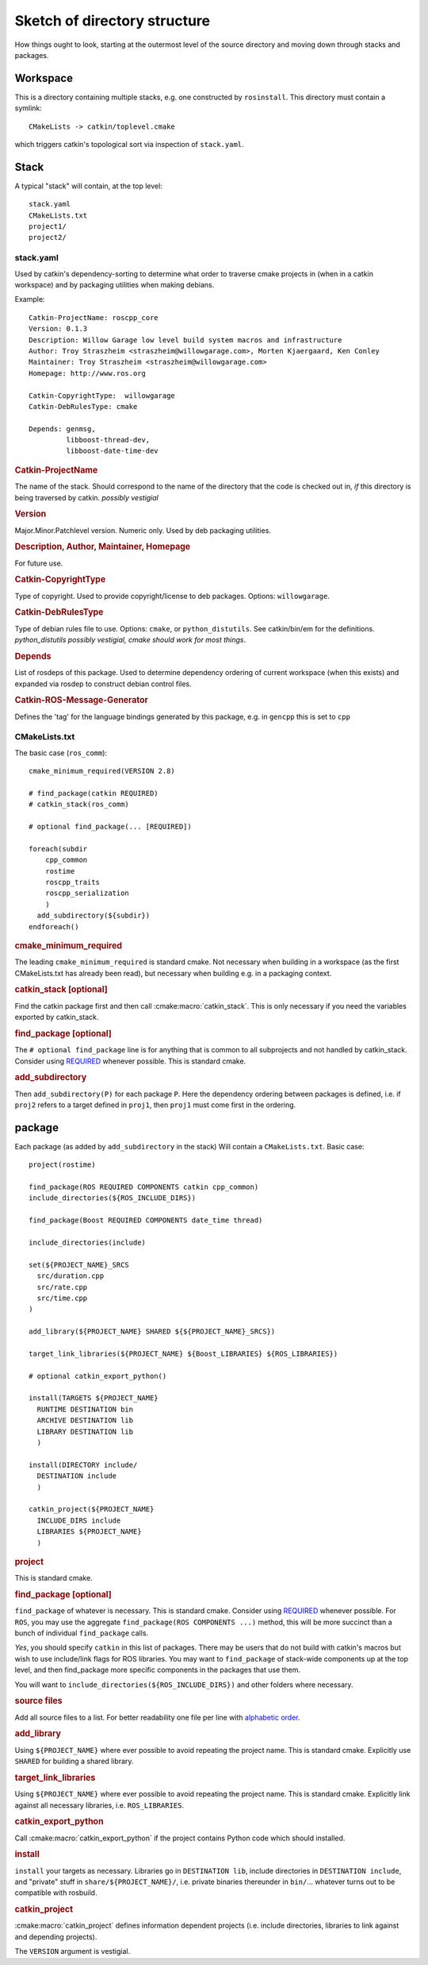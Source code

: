 Sketch of directory structure
=============================

How things ought to look, starting at the outermost level of the
source directory and moving down through stacks and packages.

Workspace
---------

This is a directory containing multiple stacks, e.g. one constructed
by ``rosinstall``.  This directory must contain a symlink::

  CMakeLists -> catkin/toplevel.cmake

which triggers catkin's topological sort via inspection of ``stack.yaml``.

Stack
-----

A typical "stack" will contain, at the top level::

  stack.yaml
  CMakeLists.txt
  project1/
  project2/

.. _stack.yaml:

stack.yaml
^^^^^^^^^^

Used by catkin's dependency-sorting to determine what order to
traverse cmake projects in (when in a catkin workspace) and by
packaging utilities when making debians.

Example::

  Catkin-ProjectName: roscpp_core
  Version: 0.1.3
  Description: Willow Garage low level build system macros and infrastructure
  Author: Troy Straszheim <straszheim@willowgarage.com>, Morten Kjaergaard, Ken Conley
  Maintainer: Troy Straszheim <straszheim@willowgarage.com>
  Homepage: http://www.ros.org

  Catkin-CopyrightType:  willowgarage
  Catkin-DebRulesType: cmake

  Depends: genmsg,
           libboost-thread-dev,
           libboost-date-time-dev

.. rubric:: Catkin-ProjectName

The name of the stack.  Should correspond to the name of the directory
that the code is checked out in, *if* this directory is being
traversed by catkin. *possibly vestigial*

.. rubric:: Version

Major.Minor.Patchlevel version.  Numeric only.  Used by deb packaging
utilities.

.. rubric:: Description, Author, Maintainer, Homepage

For future use.

.. rubric:: Catkin-CopyrightType

Type of copyright.  Used to provide copyright/license to deb packages.
Options:  ``willowgarage``.

.. rubric:: Catkin-DebRulesType

Type of debian rules file to use.  Options: ``cmake``, or
``python_distutils``.  See catkin/bin/em for the definitions.
*python_distutils possibly vestigial, cmake should work for most things*.

.. rubric:: Depends

List of rosdeps of this package.  Used to determine dependency
ordering of current workspace (when this exists) and expanded via
rosdep to construct debian control files.

.. rubric:: Catkin-ROS-Message-Generator

Defines the 'tag' for the language bindings generated by this package,
e.g. in ``gencpp`` this is set to ``cpp``

CMakeLists.txt
^^^^^^^^^^^^^^

The basic case (``ros_comm``)::

  cmake_minimum_required(VERSION 2.8)

  # find_package(catkin REQUIRED)
  # catkin_stack(ros_comm)

  # optional find_package(... [REQUIRED])

  foreach(subdir
      cpp_common
      rostime
      roscpp_traits
      roscpp_serialization
      )
    add_subdirectory(${subdir})
  endforeach()


.. rubric:: cmake_minimum_required

The leading ``cmake_minimum_required`` is standard cmake.  Not
necessary when building in a workspace (as the first CMakeLists.txt
has already been read), but necessary when building e.g. in a
packaging context.

.. rubric:: catkin_stack [optional]

Find the catkin package first and then call :cmake:macro:`catkin_stack`.
This is only necessary if you need the variables exported by catkin_stack.

.. rubric:: find_package [optional]

The ``# optional find_package`` line is for anything that is common to
all subprojects and not handled by catkin_stack.  Consider using
`REQUIRED <standards.html#find-package-required>`_ whenever possible.
This is standard cmake.

.. rubric:: add_subdirectory

Then ``add_subdirectory(P)`` for each package ``P``.  Here the
dependency ordering between packages is defined, i.e. if ``proj2``
refers to a target defined in ``proj1``, then ``proj1`` must come
first in the ordering.


package
-------

Each package (as added by ``add_subdirectory`` in the stack) Will
contain a ``CMakeLists.txt``.  Basic case::

  project(rostime)

  find_package(ROS REQUIRED COMPONENTS catkin cpp_common)
  include_directories(${ROS_INCLUDE_DIRS})

  find_package(Boost REQUIRED COMPONENTS date_time thread)

  include_directories(include)

  set(${PROJECT_NAME}_SRCS
    src/duration.cpp
    src/rate.cpp
    src/time.cpp
  )

  add_library(${PROJECT_NAME} SHARED ${${PROJECT_NAME}_SRCS})

  target_link_libraries(${PROJECT_NAME} ${Boost_LIBRARIES} ${ROS_LIBRARIES})

  # optional catkin_export_python()

  install(TARGETS ${PROJECT_NAME}
    RUNTIME DESTINATION bin
    ARCHIVE DESTINATION lib
    LIBRARY DESTINATION lib
    )

  install(DIRECTORY include/
    DESTINATION include
    )

  catkin_project(${PROJECT_NAME}
    INCLUDE_DIRS include
    LIBRARIES ${PROJECT_NAME}
    )


.. rubric:: project

This is standard cmake.

.. rubric:: find_package [optional]

``find_package`` of whatever is necessary.  This is standard cmake.
Consider using `REQUIRED <standards.html#find-package-required>`_
whenever possible.
For ``ROS``, you may use the aggregate
``find_package(ROS COMPONENTS ...)`` method, this will be more
succinct than a bunch of individual ``find_package`` calls.

*Yes*, you should specify ``catkin`` in this list of packages.  There
may be users that do not build with catkin's macros but wish to use
include/link flags for ROS libraries.  You may want to
``find_package`` of stack-wide components up at the top level, and
then find_package more specific components in the packages that use
them.

You will want to ``include_directories(${ROS_INCLUDE_DIRS})``
and other folders where necessary.

.. rubric:: source files

Add all source files to a list.  For better readability one file per
line with `alphabetic order <standards.html#keep-lists-sorted>`_.

.. rubric:: add_library

Using ``${PROJECT_NAME}`` where ever possible to avoid repeating the
project name.  This is standard cmake.  Explicitly use ``SHARED`` for
building a shared library.

.. rubric:: target_link_libraries

Using ``${PROJECT_NAME}`` where ever possible to avoid repeating the
project name.  This is standard cmake.  Explicitly link against all
necessary libraries, i.e. ``ROS_LIBRARIES``.

.. rubric:: catkin_export_python

Call :cmake:macro:`catkin_export_python` if the project contains
Python code which should installed.

.. rubric:: install

``install`` your targets as necessary.  Libraries go in ``DESTINATION
lib``, include directories in ``DESTINATION include``, and "private"
stuff in ``share/${PROJECT_NAME}/``, i.e. private binaries thereunder
in ``bin/``... whatever turns out to be compatible with rosbuild.

.. rubric:: catkin_project

:cmake:macro:`catkin_project` defines information dependent projects
(i.e. include directories, libraries to link against and depending 
projects).

The ``VERSION`` argument is vestigial.



